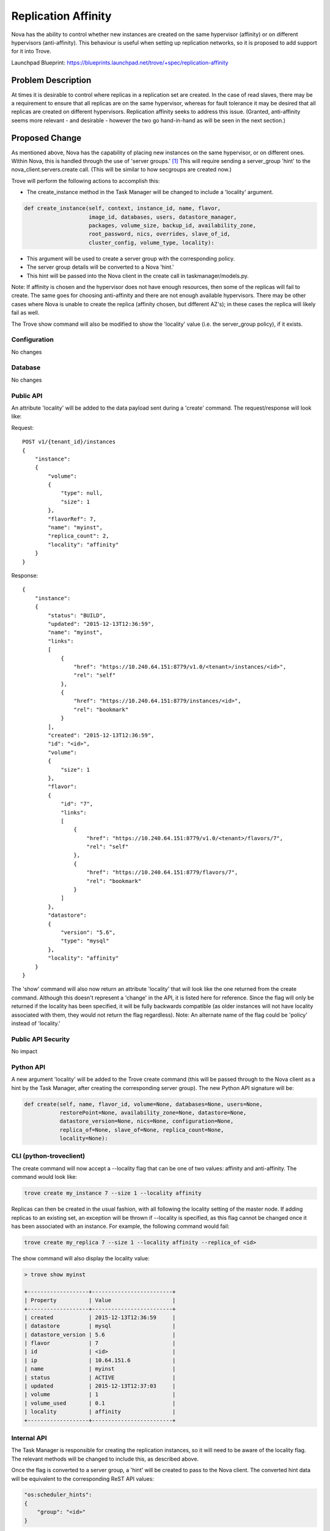 ..
    This work is licensed under a Creative Commons Attribution 3.0 Unported
    License.

    http://creativecommons.org/licenses/by/3.0/legalcode

    Sections of this template were taken directly from the Nova spec
    template at:
    https://github.com/openstack/nova-specs/blob/master/specs/template.rst

..
    This template should be in ReSTructured text. The filename in the git
    repository should match the launchpad URL, for example a URL of
    https://blueprints.launchpad.net/trove/+spec/awesome-thing should be named
    awesome-thing.rst.

    Please do not delete any of the sections in this template.  If you
    have nothing to say for a whole section, just write: None

    Note: This comment may be removed if desired, however the license notice
    above should remain.


====================
Replication Affinity
====================

.. If section numbers are desired, unindent this
    .. sectnum::

.. If a TOC is desired, unindent this
    .. contents::

Nova has the ability to control whether new instances are created on the same
hypervisor (affinity) or on different hypervisors (anti-affinity).  This
behaviour is useful when setting up replication networks, so it is proposed to
add support for it into Trove.

Launchpad Blueprint:
https://blueprints.launchpad.net/trove/+spec/replication-affinity


Problem Description
===================

At times it is desirable to control where replicas in a replication set are
created.  In the case of read slaves, there may be a requirement to ensure that
all replicas are on the same hypervisor, whereas for fault tolerance it may be
desired that all replicas are created on different hypervisors.  Replication
affinity seeks to address this issue.  (Granted, anti-affinity seems more
relevant - and desirable - however the two go hand-in-hand as will be seen in
the next section.)


Proposed Change
===============

As mentioned above, Nova has the capability of placing new instances on the
same hypervisor, or on different ones.  Within Nova, this is handled through
the use of 'server groups.' [1]_  This will require sending a server_group
'hint' to the nova_client.servers.create call.  (This will be similar to how
secgroups are created now.)

Trove will perform the following actions to accomplish this:

* The create_instance method in the Task Manager will be changed to include
  a 'locality' argument.

.. code-block:: python

    def create_instance(self, context, instance_id, name, flavor,
                        image_id, databases, users, datastore_manager,
                        packages, volume_size, backup_id, availability_zone,
                        root_password, nics, overrides, slave_of_id,
                        cluster_config, volume_type, locality):

* This argument will be used to create a server group with the
  corresponding policy.
* The server group details will be converted to a Nova 'hint.'
* This hint will be passed into the Nova client in the create call in
  taskmanager/models.py.

Note: If affinity is chosen and the hypervisor does not have enough resources,
then some of the replicas will fail to create.  The same goes for choosing
anti-affinity and there are not enough available hypervisors.  There may be
other cases where Nova is unable to create the replica (affinity chosen, but
different AZ's); in these cases the replica will likely fail as well.

The Trove show command will also be modified to show the 'locality' value (i.e.
the server_group policy), if it exists.

Configuration
-------------

No changes

Database
--------

No changes

Public API
----------

An attribute 'locality' will be added to the data payload sent during a
'create' command.  The request/response will look like:

Request::

    POST v1/{tenant_id}/instances
    {
        "instance":
        {
            "volume":
            {
                "type": null,
                "size": 1
            },
            "flavorRef": 7,
            "name": "myinst",
            "replica_count": 2,
            "locality": "affinity"
        }
    }

Response::

    {
        "instance":
        {
            "status": "BUILD",
            "updated": "2015-12-13T12:36:59",
            "name": "myinst",
            "links":
            [
                {
                    "href": "https://10.240.64.151:8779/v1.0/<tenant>/instances/<id>",
                    "rel": "self"
                },
                {
                    "href": "https://10.240.64.151:8779/instances/<id>",
                    "rel": "bookmark"
                }
            ],
            "created": "2015-12-13T12:36:59",
            "id": "<id>",
            "volume":
            {
                "size": 1
            },
            "flavor":
            {
                "id": "7",
                "links":
                [
                    {
                        "href": "https://10.240.64.151:8779/v1.0/<tenant>/flavors/7",
                        "rel": "self"
                    },
                    {
                        "href": "https://10.240.64.151:8779/flavors/7",
                        "rel": "bookmark"
                    }
                ]
            },
            "datastore":
            {
                "version": "5.6",
                "type": "mysql"
            },
            "locality": "affinity"
        }
    }

The 'show' command will also now return an attribute 'locality' that will
look like the one returned from the create command.  Although this doesn't
represent a 'change' in the API, it is listed here for reference.  Since the
flag will only be returned if the locality has been specified, it will be fully
backwards compatible (as older instances will not have locality associated with
them, they would not return the flag regardless).
Note: An alternate name of the flag could be 'policy' instead of 'locality.'

Public API Security
-------------------

No impact

Python API
----------

A new argument 'locality' will be added to the Trove create command (this will
be passed through to the Nova client as a hint by the Task Manager, after
creating the corresponding server group).  The new Python API signature will
be:

.. code-block:: python

    def create(self, name, flavor_id, volume=None, databases=None, users=None,
               restorePoint=None, availability_zone=None, datastore=None,
               datastore_version=None, nics=None, configuration=None,
               replica_of=None, slave_of=None, replica_count=None,
               locality=None):

CLI (python-troveclient)
------------------------

The create command will now accept a --locality flag that can be one of two
values: affinity and anti-affinity.  The command would look like:

.. code-block:: bash

    trove create my_instance 7 --size 1 --locality affinity

Replicas can then be created in the usual fashion, with all following the
locality setting of the master node.  If adding replicas to an existing set,
an exception will be thrown if --locality is specified, as this flag
cannot be changed once it has been associated with an instance.  For example,
the following command would fail:

.. code-block:: bash

    trove create my_replica 7 --size 1 --locality affinity --replica_of <id>

The show command will also display the locality value:

.. code-block:: bash

    > trove show myinst

    +-------------------+-------------------------+
    | Property          | Value                   |
    +-------------------+-------------------------+
    | created           | 2015-12-13T12:36:59     |
    | datastore         | mysql                   |
    | datastore_version | 5.6                     |
    | flavor            | 7                       |
    | id                | <id>                    |
    | ip                | 10.64.151.6             |
    | name              | myinst                  |
    | status            | ACTIVE                  |
    | updated           | 2015-12-13T12:37:03     |
    | volume            | 1                       |
    | volume_used       | 0.1                     |
    | locality          | affinity                |
    +-------------------+-------------------------+

Internal API
------------

The Task Manager is responsible for creating the replication instances, so it
will need to be aware of the locality flag.  The relevant methods will be
changed to include this, as described above.

Once the flag is converted to a server group, a 'hint' will be created to pass
to the Nova client.  The converted hint data will be equivalent to the
corresponding ReST API values:

.. code-block:: python

    "os:scheduler_hints":
    {
        "group": "<id>"
    }


Guest Agent
-----------

Since the server group must be created before the Nova instance is created,
there are no anticipated Guest Agent changes.

Alternatives
------------

None

Implementation
==============

Assignee(s)
-----------

Primary assignee:
  peterstac

Milestones
----------

Target Milestone for completion:
    Mitaka-3

Work Items
----------

The work will be undertaken with the following tasks:

    * Client (Python and CLI) changes
    * Server (API and TaskManager) changes


Upgrade Implications
====================

Since this change is completely backwards compatible, no upgrade issues are
expected.


Dependencies
============

None


Testing
=======

The replication scenario test will be modified to use --locality=affinity and
the results verified (i.e. that the Trove 'show' command returns the right
value for the 'locality' attribute).  A negative test with anti-affinity will
also be created (since devstack runs on one hypervisor, this test should always
fail to create replicas).


Documentation Impact
====================

This is a net-new feature, and as such will require documentation.


References
==========

.. [1] Output from running 'nova help server-group-create'


Appendix
========

None
